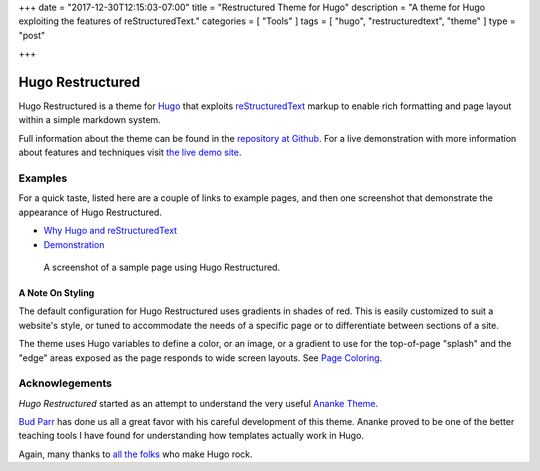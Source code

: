 +++
date = "2017-12-30T12:15:03-07:00"
title = "Restructured Theme for Hugo"
description = "A theme for Hugo exploiting the features of reStructuredText."
categories = [ "Tools" ]
tags = [ "hugo", "restructuredtext", "theme" ]
type = "post"

+++

Hugo Restructured
#################

Hugo Restructured is a theme for `Hugo <https://gohugo.io/>`__
that exploits
`reStructuredText <http://docutils.sourceforge.net/rst.html>`__
markup to enable rich formatting and page layout
within a simple markdown system.

Full information about the theme can be found in the
`repository at Github <https://github.com/fisodd/hugo-restructured>`__.
For a live demonstration with more information about
features and techniques visit
`the live demo site <https://hugo-restructured-demo.netlify.com/>`__.


Examples
********

For a quick taste, listed here are a couple of links to example pages,
and then one screenshot that demonstrate the appearance of Hugo Restructured.

.. class:: bulletless

* `Why Hugo and reStructuredText
  <https://hugo-restructured-demo.netlify.com/post/hugo-and-rest/>`__

* `Demonstration
  <https://hugo-restructured-demo.netlify.com/post/using-rest/>`__


.. figure:: https://github.com/fisodd/hugo-restructured/raw/master/images/screenshot.png
   :class: fullwidth

   A screenshot of a sample page using Hugo Restructured.

A Note On Styling
-----------------

The default configuration for Hugo Restructured uses gradients in
shades of red.  This is easily customized to suit a website's style,
or tuned to accommodate the needs of a specific page or to differentiate
between sections of a site.

The theme uses Hugo variables to define a color, or an image, or
a gradient to use for the top-of-page "splash" and the "edge" areas
exposed as the page responds to wide screen layouts.
See `Page Coloring
<https://hugo-restructured-demo.netlify.com/post/configuring/#page-coloring>`__.


Acknowlegements
***************

:title:`Hugo Restructured` started as an attempt to understand
the very useful
`Ananke Theme <https://themes.gohugo.io/gohugo-theme-ananke/>`__.

`Bud Parr <https://github.com/budparr>`__
has done us all a great favor with his careful development of this theme.
Ananke proved to be one of the better teaching tools I have found
for understanding how templates actually work in Hugo.

Again, many thanks to
`all the folks <https://github.com/gohugoio/hugo/graphs/contributors>`__
who make Hugo rock.


